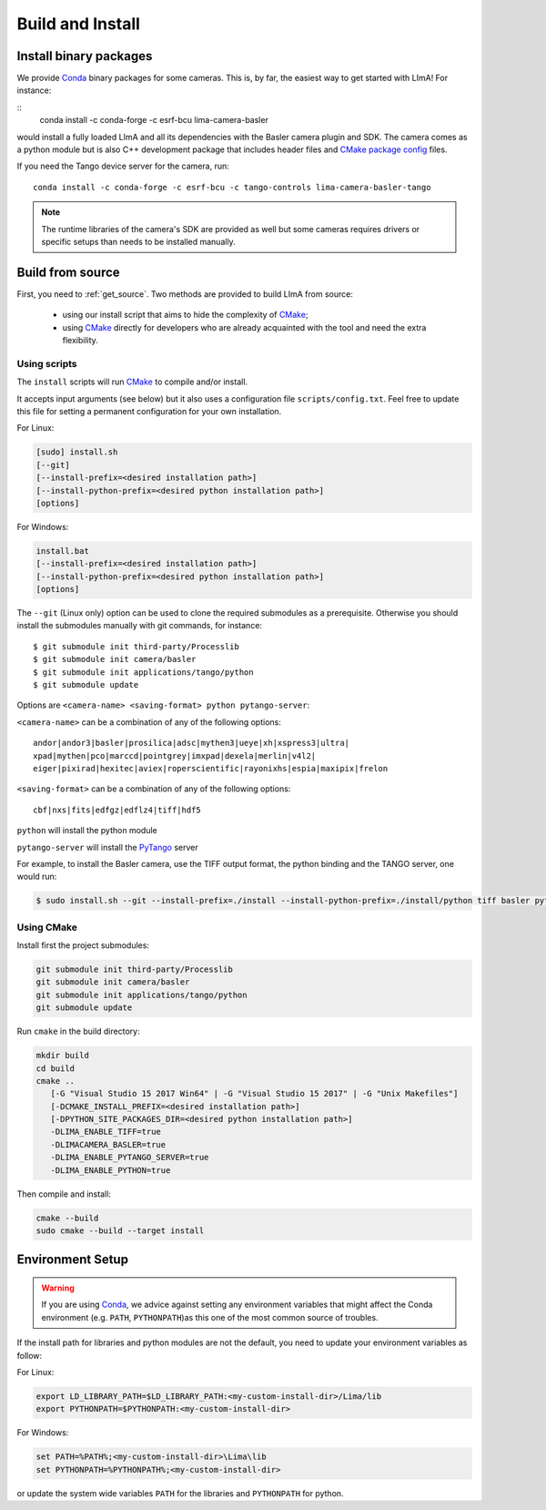 .. _build_installation:

Build and Install
-----------------

Install binary packages
^^^^^^^^^^^^^^^^^^^^^^^

We provide Conda_ binary packages for some cameras. This is, by far, the easiest way to get started with LImA! For instance:

::
  conda install -c conda-forge -c esrf-bcu lima-camera-basler

would install a fully loaded LImA and all its dependencies with the Basler camera plugin and SDK. The camera comes as a python module but is also  C++ development package that includes header files and `CMake package config <https://cmake.org/cmake/help/latest/manual/cmake-packages.7.html>`_ files.

If you need the Tango device server for the camera, run:

::

  conda install -c conda-forge -c esrf-bcu -c tango-controls lima-camera-basler-tango

.. note:: The runtime libraries of the camera's SDK are provided as well but some cameras requires drivers or specific setups than needs to be installed manually.

Build from source
^^^^^^^^^^^^^^^^^

First, you need to :ref:`get_source`. Two methods are provided to build LImA from source:

 - using our install script that aims to hide the complexity of CMake_;
 - using CMake_ directly for developers who are already acquainted with the tool and need the extra flexibility.

Using scripts
"""""""""""""

The ``install`` scripts will run CMake_ to compile and/or install.

It accepts input arguments (see below) but it also uses a configuration file  ``scripts/config.txt``. Feel free to update this file for setting a permanent configuration for your own installation.

For Linux:

.. code-block:: bash

     [sudo] install.sh
     [--git]
     [--install-prefix=<desired installation path>]
     [--install-python-prefix=<desired python installation path>]
     [options]

For Windows:

.. code-block:: bash

  install.bat
  [--install-prefix=<desired installation path>]
  [--install-python-prefix=<desired python installation path>]
  [options]

The ``--git`` (Linux only) option can be used to clone the required submodules as a prerequisite. Otherwise you should install the submodules manually with git commands, for instance::

 $ git submodule init third-party/Processlib
 $ git submodule init camera/basler
 $ git submodule init applications/tango/python
 $ git submodule update

Options are ``<camera-name> <saving-format> python pytango-server``:

``<camera-name>`` can be a combination of any of the following options::

  andor|andor3|basler|prosilica|adsc|mythen3|ueye|xh|xspress3|ultra|
  xpad|mythen|pco|marccd|pointgrey|imxpad|dexela|merlin|v4l2|
  eiger|pixirad|hexitec|aviex|roperscientific|rayonixhs|espia|maxipix|frelon

``<saving-format>`` can be a combination of any of the following options::

  cbf|nxs|fits|edfgz|edflz4|tiff|hdf5

``python`` will install the python module

``pytango-server`` will install the PyTango_ server

For example, to install the Basler camera, use the TIFF output format, the python binding and the TANGO server, one would run:

.. code-block:: bash

  $ sudo install.sh --git --install-prefix=./install --install-python-prefix=./install/python tiff basler python pytango-server

Using CMake
"""""""""""

Install first the project submodules:

.. code-block:: bash

  git submodule init third-party/Processlib
  git submodule init camera/basler
  git submodule init applications/tango/python
  git submodule update

Run ``cmake`` in the build directory:

.. code-block:: bash

  mkdir build
  cd build
  cmake ..
     [-G "Visual Studio 15 2017 Win64" | -G "Visual Studio 15 2017" | -G "Unix Makefiles"]
     [-DCMAKE_INSTALL_PREFIX=<desired installation path>]
     [-DPYTHON_SITE_PACKAGES_DIR=<desired python installation path>]
     -DLIMA_ENABLE_TIFF=true
     -DLIMACAMERA_BASLER=true
     -DLIMA_ENABLE_PYTANGO_SERVER=true
     -DLIMA_ENABLE_PYTHON=true

Then compile and install:

.. code-block:: bash

 cmake --build
 sudo cmake --build --target install

Environment Setup
^^^^^^^^^^^^^^^^^

.. warning::
  
  If you are using Conda_, we advice against setting any environment variables that might affect the Conda environment (e.g. ``PATH``, ``PYTHONPATH``)as this one of the most common source of troubles.

If the install path for libraries and python modules are not the default, you need to update your environment variables as follow:

For Linux:

.. code-block:: bash

  export LD_LIBRARY_PATH=$LD_LIBRARY_PATH:<my-custom-install-dir>/Lima/lib
  export PYTHONPATH=$PYTHONPATH:<my-custom-install-dir>

For Windows:

.. code-block:: bash

  set PATH=%PATH%;<my-custom-install-dir>\Lima\lib
  set PYTHONPATH=%PYTHONPATH%;<my-custom-install-dir>

or update the system wide variables ``PATH`` for the libraries and ``PYTHONPATH`` for python.

.. _CMake: https://cmake.org
.. _Conda: https://conda.io

.. _PyTango: http://github.com/tango-cs/pytango
